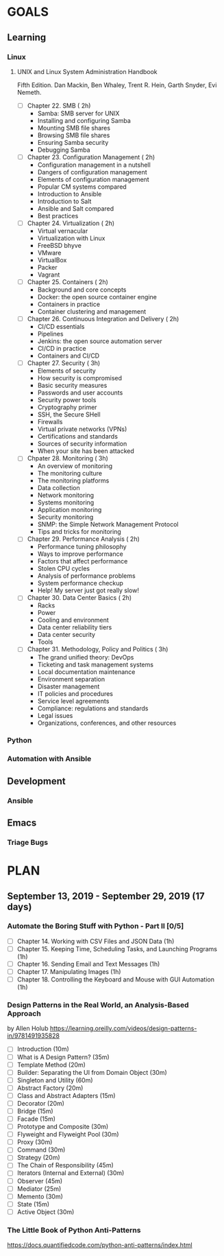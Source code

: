 #+AUTHOR: Akshay Gaikwad
#+EMAIL: akgaikwad001@gmail.com
#+TAGS: read write dev ops event meeting # Need to be category
* GOALS
** Learning
*** Linux
**** UNIX and Linux System Administration Handbook
:PROPERTIES:
:ESTIMATED:
:ACTUAL:
:OWNER: akshay196
:ID: READ.1555428478
:TASKID: READ.1555428478
:END:
Fifth Edition.
Dan Mackin, Ben Whaley, Trent R. Hein, Garth Snyder, Evi Nemeth.
- [ ] Chapter 22. SMB                                   ( 2h)
  - Samba: SMB server for UNIX
  - Installing and configuring Samba
  - Mounting SMB file shares
  - Browsing SMB file shares
  - Ensuring Samba security
  - Debugging Samba
- [ ] Chapter 23. Configuration Management              ( 2h)
  - Configuration management in a nutshell
  - Dangers of configuration management
  - Elements of configuration management
  - Popular CM systems compared
  - Introduction to Ansible
  - Introduction to Salt
  - Ansible and Salt compared
  - Best practices
- [ ] Chapter 24. Virtualization                        ( 2h)
  - Virtual vernacular
  - Virtualization with Linux
  - FreeBSD bhyve
  - VMware
  - VirtualBox
  - Packer
  - Vagrant
- [ ] Chapter 25. Containers                            ( 2h)
  - Background and core concepts
  - Docker: the open source container engine
  - Containers in practice
  - Container clustering and management
- [ ] Chapter 26. Continuous Integration and Delivery   ( 2h)
  - CI/CD essentials
  - Pipelines
  - Jenkins: the open source automation server
  - CI/CD in practice
  - Containers and CI/CD
- [ ] Chapter 27. Security                              ( 3h)
  - Elements of security
  - How security is compromised
  - Basic security measures
  - Passwords and user accounts
  - Security power tools
  - Cryptography primer
  - SSH, the Secure SHell
  - Firewalls
  - Virtual private networks (VPNs)
  - Certifications and standards
  - Sources of security information
  - When your site has been attacked
- [ ] Chpater 28. Monitoring                            ( 3h)
  - An overview of monitoring
  - The monitoring culture
  - The monitoring platforms
  - Data collection
  - Network monitoring
  - Systems monitoring
  - Application monitoring
  - Security monitoring
  - SNMP: the Simple Network Management Protocol
  - Tips and tricks for monitoring
- [ ] Chapter 29. Performance Analysis                  ( 2h)
  - Performance tuning philosophy
  - Ways to improve performance
  - Factors that affect performance
  - Stolen CPU cycles
  - Analysis of performance problems
  - System performance checkup
  - Help! My server just got really slow!
- [ ] Chapter 30. Data Center Basics                    ( 2h)
  - Racks
  - Power
  - Cooling and environment
  - Data center reliability tiers
  - Data center security
  - Tools
- [ ] Chapter 31. Methodology, Policy and Politics      ( 3h)
  - The grand unified theory: DevOps
  - Ticketing and task management systems
  - Local documentation maintenance
  - Environment separation
  - Disaster management
  - IT policies and procedures
  - Service level agreements
  - Compliance: regulations and standards
  - Legal issues
  - Organizations, conferences, and other resources
*** Python
*** Automation with Ansible
** Development
*** Ansible
** Emacs
*** Triage Bugs
* PLAN
** September 13, 2019 - September 29, 2019 (17 days)
   :PROPERTIES:
   :wpd-akshay196: 1
   :END:
*** Automate the Boring Stuff with Python - Part II [0/5]
    :PROPERTIES:
    :ESTIMATED: 5
    :ACTUAL:
    :OWNER: akshay196
    :ID: READ.1567504631
    :TASKID: READ.1567504631
    :END:
    - [ ] Chapter 14. Working with CSV Files and JSON Data                    (1h)
    - [ ] Chapter 15. Keeping Time, Scheduling Tasks, and Launching Programs  (1h)
    - [ ] Chapter 16. Sending Email and Text Messages                         (1h)
    - [ ] Chapter 17. Manipulating Images                                     (1h)
    - [ ] Chapter 18. Controlling the Keyboard and Mouse with GUI Automation  (1h)
*** Design Patterns in the Real World, an Analysis-Based Approach
    :PROPERTIES:
    :ESTIMATED: 10
    :ACTUAL:
    :OWNER: akshay196
    :ID: READ.1568391828
    :TASKID: READ.1568391828
    :END:
    by Allen Holub
    https://learning.oreilly.com/videos/design-patterns-in/9781491935828
    - [ ] Introduction                                   (10m)
    - [ ] What is A Design Pattern?                      (35m)
    - [ ] Template Method                                (20m)
    - [ ] Builder: Separating the UI from Domain Object  (30m)
    - [ ] Singleton and Utility                          (60m)
    - [ ] Abstract Factory                               (20m)
    - [ ] Class and Abstract Adapters                    (15m)
    - [ ] Decorator                                      (20m)
    - [ ] Bridge                                         (15m)
    - [ ] Facade                                         (15m)
    - [ ] Prototype and Composite                        (30m)
    - [ ] Flyweight and Flyweight Pool                   (30m)
    - [ ] Proxy                                          (30m)
    - [ ] Command                                        (30m)
    - [ ] Strategy                                       (20m)
    - [ ] The Chain of Responsibility                    (45m)
    - [ ] Iterators (Internal and External)              (30m)
    - [ ] Observer                                       (45m)
    - [ ] Mediator                                       (25m)
    - [ ] Memento                                        (30m)
    - [ ] State                                          (15m)
    - [ ] Active Object                                  (30m)
*** The Little Book of Python Anti-Patterns
    :PROPERTIES:
    :ESTIMATED: 2
    :ACTUAL:
    :OWNER: akshay196
    :ID: READ.1568393288
    :TASKID: READ.1568393288
    :END:
    https://docs.quantifiedcode.com/python-anti-patterns/index.html
